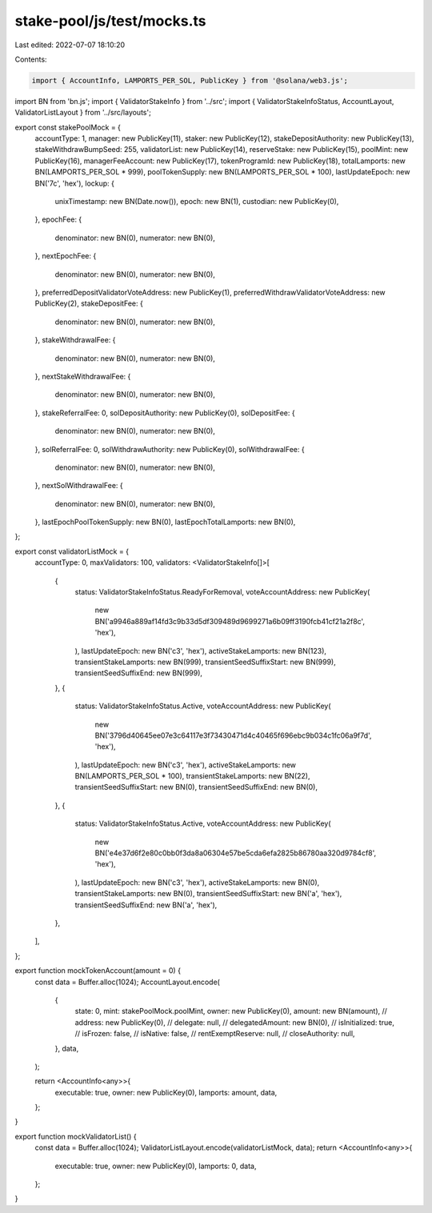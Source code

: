 stake-pool/js/test/mocks.ts
===========================

Last edited: 2022-07-07 18:10:20

Contents:

.. code-block:: ts

    import { AccountInfo, LAMPORTS_PER_SOL, PublicKey } from '@solana/web3.js';
import BN from 'bn.js';
import { ValidatorStakeInfo } from '../src';
import { ValidatorStakeInfoStatus, AccountLayout, ValidatorListLayout } from '../src/layouts';

export const stakePoolMock = {
  accountType: 1,
  manager: new PublicKey(11),
  staker: new PublicKey(12),
  stakeDepositAuthority: new PublicKey(13),
  stakeWithdrawBumpSeed: 255,
  validatorList: new PublicKey(14),
  reserveStake: new PublicKey(15),
  poolMint: new PublicKey(16),
  managerFeeAccount: new PublicKey(17),
  tokenProgramId: new PublicKey(18),
  totalLamports: new BN(LAMPORTS_PER_SOL * 999),
  poolTokenSupply: new BN(LAMPORTS_PER_SOL * 100),
  lastUpdateEpoch: new BN('7c', 'hex'),
  lockup: {
    unixTimestamp: new BN(Date.now()),
    epoch: new BN(1),
    custodian: new PublicKey(0),
  },
  epochFee: {
    denominator: new BN(0),
    numerator: new BN(0),
  },
  nextEpochFee: {
    denominator: new BN(0),
    numerator: new BN(0),
  },
  preferredDepositValidatorVoteAddress: new PublicKey(1),
  preferredWithdrawValidatorVoteAddress: new PublicKey(2),
  stakeDepositFee: {
    denominator: new BN(0),
    numerator: new BN(0),
  },
  stakeWithdrawalFee: {
    denominator: new BN(0),
    numerator: new BN(0),
  },
  nextStakeWithdrawalFee: {
    denominator: new BN(0),
    numerator: new BN(0),
  },
  stakeReferralFee: 0,
  solDepositAuthority: new PublicKey(0),
  solDepositFee: {
    denominator: new BN(0),
    numerator: new BN(0),
  },
  solReferralFee: 0,
  solWithdrawAuthority: new PublicKey(0),
  solWithdrawalFee: {
    denominator: new BN(0),
    numerator: new BN(0),
  },
  nextSolWithdrawalFee: {
    denominator: new BN(0),
    numerator: new BN(0),
  },
  lastEpochPoolTokenSupply: new BN(0),
  lastEpochTotalLamports: new BN(0),
};

export const validatorListMock = {
  accountType: 0,
  maxValidators: 100,
  validators: <ValidatorStakeInfo[]>[
    {
      status: ValidatorStakeInfoStatus.ReadyForRemoval,
      voteAccountAddress: new PublicKey(
        new BN('a9946a889af14fd3c9b33d5df309489d9699271a6b09ff3190fcb41cf21a2f8c', 'hex'),
      ),
      lastUpdateEpoch: new BN('c3', 'hex'),
      activeStakeLamports: new BN(123),
      transientStakeLamports: new BN(999),
      transientSeedSuffixStart: new BN(999),
      transientSeedSuffixEnd: new BN(999),
    },
    {
      status: ValidatorStakeInfoStatus.Active,
      voteAccountAddress: new PublicKey(
        new BN('3796d40645ee07e3c64117e3f73430471d4c40465f696ebc9b034c1fc06a9f7d', 'hex'),
      ),
      lastUpdateEpoch: new BN('c3', 'hex'),
      activeStakeLamports: new BN(LAMPORTS_PER_SOL * 100),
      transientStakeLamports: new BN(22),
      transientSeedSuffixStart: new BN(0),
      transientSeedSuffixEnd: new BN(0),
    },
    {
      status: ValidatorStakeInfoStatus.Active,
      voteAccountAddress: new PublicKey(
        new BN('e4e37d6f2e80c0bb0f3da8a06304e57be5cda6efa2825b86780aa320d9784cf8', 'hex'),
      ),
      lastUpdateEpoch: new BN('c3', 'hex'),
      activeStakeLamports: new BN(0),
      transientStakeLamports: new BN(0),
      transientSeedSuffixStart: new BN('a', 'hex'),
      transientSeedSuffixEnd: new BN('a', 'hex'),
    },
  ],
};

export function mockTokenAccount(amount = 0) {
  const data = Buffer.alloc(1024);
  AccountLayout.encode(
    {
      state: 0,
      mint: stakePoolMock.poolMint,
      owner: new PublicKey(0),
      amount: new BN(amount),
      // address: new PublicKey(0),
      // delegate: null,
      // delegatedAmount: new BN(0),
      // isInitialized: true,
      // isFrozen: false,
      // isNative: false,
      // rentExemptReserve: null,
      // closeAuthority: null,
    },
    data,
  );

  return <AccountInfo<any>>{
    executable: true,
    owner: new PublicKey(0),
    lamports: amount,
    data,
  };
}

export function mockValidatorList() {
  const data = Buffer.alloc(1024);
  ValidatorListLayout.encode(validatorListMock, data);
  return <AccountInfo<any>>{
    executable: true,
    owner: new PublicKey(0),
    lamports: 0,
    data,
  };
}


